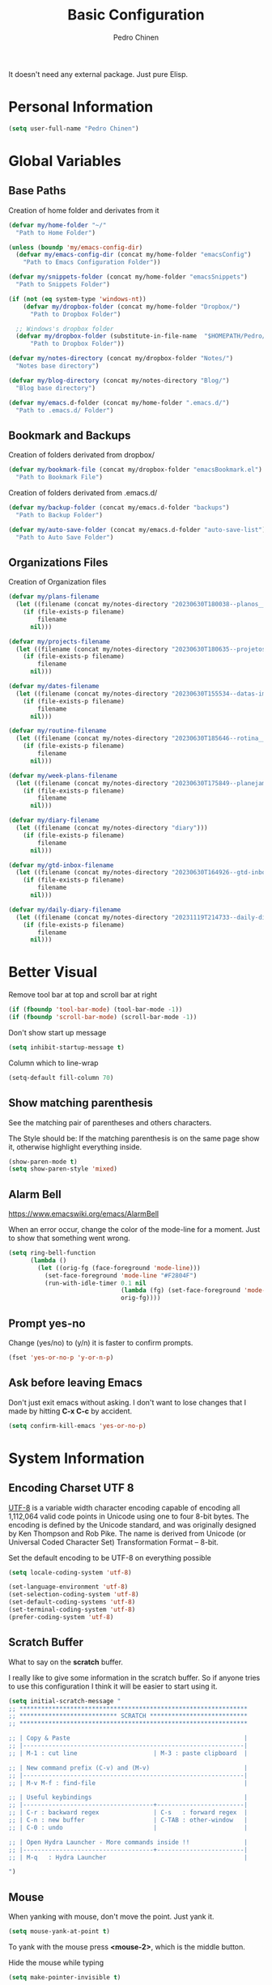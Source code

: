 #+TITLE:        Basic Configuration
#+AUTHOR:       Pedro Chinen
#+DATE-CREATED: [2018-09-21 Fri]
#+DATE-UPDATED: [2023-12-07 Thu]

It doesn't need any external package. Just pure Elisp.

* Personal Information
:PROPERTIES:
:Created:  2023-12-06
:END:
#+BEGIN_SRC emacs-lisp
  (setq user-full-name "Pedro Chinen")
#+END_SRC

* Global Variables
:PROPERTIES:
:ID:       d53815ee-b64e-40f0-9b3a-8be0d6db288e
:END:
:LOGBOOK:
- State "DONE"       from "WORKING"    [2019-05-16 qui 13:57]
- State "WORKING"    from "TODO"       [2019-05-16 qui 13:57]
:END:

** Base Paths
:PROPERTIES:
:Created:  2023-10-04
:END:
Creation of home folder and derivates from it
#+BEGIN_SRC emacs-lisp
  (defvar my/home-folder "~/"
    "Path to Home Folder")

  (unless (boundp 'my/emacs-config-dir)
    (defvar my/emacs-config-dir (concat my/home-folder "emacsConfig")
      "Path to Emacs Configuration Folder"))

  (defvar my/snippets-folder (concat my/home-folder "emacsSnippets")
    "Path to Snippets Folder")

  (if (not (eq system-type 'windows-nt))
      (defvar my/dropbox-folder (concat my/home-folder "Dropbox/")
        "Path to Dropbox Folder")

    ;; Windows's dropbox folder
    (defvar my/dropbox-folder (substitute-in-file-name  "$HOMEPATH/Pedro/Dropbox/")
        "Path to Dropbox Folder"))

  (defvar my/notes-directory (concat my/dropbox-folder "Notes/")
    "Notes base directory")

  (defvar my/blog-directory (concat my/notes-directory "Blog/")
    "Blog base directory")

  (defvar my/emacs.d-folder (concat my/home-folder ".emacs.d/") 
    "Path to .emacs.d/ Folder")
#+END_SRC

** Bookmark and Backups
:PROPERTIES:
:Created:  2023-10-04
:END:
Creation of folders derivated from dropbox/
#+BEGIN_SRC emacs-lisp
  (defvar my/bookmark-file (concat my/dropbox-folder "emacsBookmark.el")
    "Path to Bookmark File")
#+END_SRC

Creation of folders derivated from .emacs.d/
#+BEGIN_SRC emacs-lisp
  (defvar my/backup-folder (concat my/emacs.d-folder "backups")
    "Path to Backup Folder")

  (defvar my/auto-save-folder (concat my/emacs.d-folder "auto-save-list")
    "Path to Auto Save Folder")
#+END_SRC

** Organizations Files
:PROPERTIES:
:Created:  2023-10-04
:END:
Creation of Organization files
#+begin_src emacs-lisp
  (defvar my/plans-filename
    (let ((filename (concat my/notes-directory "20230630T180038--planos__planos_metanote.org")))
      (if (file-exists-p filename)
          filename
        nil)))

  (defvar my/projects-filename
    (let ((filename (concat my/notes-directory "20230630T180635--projetos__metanote_projetos.org")))
      (if (file-exists-p filename)
          filename
        nil)))

  (defvar my/dates-filename
    (let ((filename (concat my/notes-directory "20230630T155534--datas-importantes.org")))
      (if (file-exists-p filename)
          filename
        nil)))

  (defvar my/routine-filename
    (let ((filename (concat my/notes-directory "20230630T185646--rotina__organization.org")))
      (if (file-exists-p filename)
          filename
        nil)))

  (defvar my/week-plans-filename
    (let ((filename (concat my/notes-directory "20230630T175849--planejamento-semanal__review.org")))
      (if (file-exists-p filename)
          filename
        nil)))

  (defvar my/diary-filename
    (let ((filename (concat my/notes-directory "diary")))
      (if (file-exists-p filename)
          filename
        nil)))

  (defvar my/gtd-inbox-filename
    (let ((filename (concat my/notes-directory "20230630T164926--gtd-inbox__gtd.org")))
      (if (file-exists-p filename)
          filename
        nil)))

  (defvar my/daily-diary-filename
    (let ((filename (concat my/notes-directory "20231119T214733--daily-diary__daily.org")))
      (if (file-exists-p filename)
          filename
        nil)))
#+end_src
* Better Visual
:PROPERTIES:
:ID:       40501f1f-b111-4789-992f-c658bd924d15
:END:

Remove tool bar at top and scroll bar at right
#+BEGIN_SRC emacs-lisp
  (if (fboundp 'tool-bar-mode) (tool-bar-mode -1))
  (if (fboundp 'scroll-bar-mode) (scroll-bar-mode -1))

#+END_SRC

Don't show start up message
#+BEGIN_SRC emacs-lisp
  (setq inhibit-startup-message t)

#+END_SRC

Column which to line-wrap
#+BEGIN_SRC emacs-lisp
  (setq-default fill-column 70)
#+END_SRC

** Show matching parenthesis
:PROPERTIES:
:ID:       31f0d337-a006-4af2-ac06-26c49175e66a
:END:

See the matching pair of parentheses and others characters.

The Style should be: If the matching parenthesis is on the same page
show it, otherwise highlight everything inside.
#+BEGIN_SRC emacs-lisp
  (show-paren-mode t)
  (setq show-paren-style 'mixed)

#+END_SRC

** Alarm Bell
:PROPERTIES:
:ID:       cd778e6d-2bbc-4e08-8b4f-6cd46d965a93
:END:
https://www.emacswiki.org/emacs/AlarmBell

When an error occur, change the color of the mode-line for a
moment. Just to show that something went wrong.
#+BEGIN_SRC emacs-lisp
  (setq ring-bell-function
        (lambda ()
          (let ((orig-fg (face-foreground 'mode-line)))
            (set-face-foreground 'mode-line "#F2804F")
            (run-with-idle-timer 0.1 nil
                                 (lambda (fg) (set-face-foreground 'mode-line fg))
                                 orig-fg))))

#+END_SRC

** Prompt yes-no
:PROPERTIES:
:ID:       e61fdcf3-d5ef-437f-b13a-efdeab15013e
:END:

Change (yes/no) to (y/n) it is faster to confirm prompts.
#+BEGIN_SRC emacs-lisp
  (fset 'yes-or-no-p 'y-or-n-p)

#+END_SRC

** Ask before leaving Emacs
:PROPERTIES:
:ID:       61a27609-0794-4195-aca4-b39c0a633541
:END:

Don't just exit emacs without asking. I don't want to lose changes
that I made by hitting *C-x C-c* by accident.
#+BEGIN_SRC emacs-lisp
  (setq confirm-kill-emacs 'yes-or-no-p)

#+END_SRC

* System Information
:PROPERTIES:
:Created:  2023-12-06
:END:
** Encoding Charset UTF 8
:PROPERTIES:
:ID:       f59e7297-4e09-498d-8c47-703673a6f5da
:END:

[[https://en.wikipedia.org/wiki/UTF-8][UTF-8]] is a variable width character encoding capable of encoding all
1,112,064 valid code points in Unicode using one to four 8-bit
bytes. The encoding is defined by the Unicode standard, and was
originally designed by Ken Thompson and Rob Pike. The name is derived
from Unicode (or Universal Coded Character Set) Transformation Format
– 8-bit.

Set the default encoding to be UTF-8 on everything possible
#+BEGIN_SRC emacs-lisp
  (setq locale-coding-system 'utf-8)

  (set-language-environment 'utf-8)
  (set-selection-coding-system 'utf-8)
  (set-default-coding-systems 'utf-8)
  (set-terminal-coding-system 'utf-8)
  (prefer-coding-system 'utf-8)

#+END_SRC
** Scratch Buffer
:PROPERTIES:
:ID:       d4c6c814-f72e-41a1-9930-007d52730ae3
:END:

What to say on the *scratch* buffer.

I really like to give some information in the scratch buffer. So if anyone tries
to use this configuration I think it will be easier to start using it.

#+BEGIN_SRC emacs-lisp
  (setq initial-scratch-message "
  ;; ***************************************************************
  ;; *************************** SCRATCH ***************************
  ;; ***************************************************************

  ;; | Copy & Paste                                                |
  ;; |-------------------------------------------------------------|
  ;; | M-1 : cut line                     | M-3 : paste clipboard  |

  ;; | New command prefix (C-v) and (M-v)                          |
  ;; |-------------------------------------------------------------|
  ;; | M-v M-f : find-file                                         |

  ;; | Useful keybindings                                          |
  ;; |------------------------------------+------------------------|
  ;; | C-r : backward regex               | C-s   : forward regex  |
  ;; | C-n : new buffer                   | C-TAB : other-window   |
  ;; | C-0 : undo                         |                        |

  ;; | Open Hydra Launcher - More commands inside !!               |
  ;; |------------------------------------+------------------------|
  ;; | M-q   : Hydra Launcher                                      |

  ")

#+END_SRC

** Mouse
:PROPERTIES:
:ID:       bacabf25-5984-4e0d-8f5d-042ec3f02da1
:END:
:LOGBOOK:
- State "TODO"       from              [2023-12-06 Wed 16:12]
:END:

When yanking with mouse, don't move the point. Just yank it.
#+BEGIN_SRC emacs-lisp
  (setq mouse-yank-at-point t)
#+END_SRC

To yank with the mouse press *<mouse-2>*, which is the middle button.

Hide the mouse while typing
#+BEGIN_SRC emacs-lisp
  (setq make-pointer-invisible t)

#+END_SRC

*** Wheel
:PROPERTIES:
:ID:       0164fe5d-d0b8-4197-997a-4e887c1de983
:END:

Scroll pleasantly with the mouse wheel. A slow turn moves the buffer
up and down few lines at a time.
#+BEGIN_SRC emacs-lisp
  (setq mouse-wheel-scroll-amount '(2 ((shift) . 5)))
  (setq mouse-wheel-progressive-speed nil)
#+END_SRC

Wheel will follow mouse, So the frame where the mouse is will scroll
#+BEGIN_SRC emacs-lisp
  (setq mouse-wheel-follow-mouse t)
#+END_SRC

** Syslinks
:PROPERTIES:
:ID:       eabe8ead-fcc1-412d-9cdc-da74407d1758
:END:

A symbolic link is a reference to another file or directory. It can be
an absolute or relative path. In emacs, when visiting a symbolic link
to a file under version control the default behavior is to ask what to
do.

Instead just follow the syslink and edit the real file.
#+BEGIN_SRC emacs-lisp
  (setq vc-follow-symlinks t)

#+END_SRC

** Files Modes
:PROPERTIES:
:ID:       31c397d5-4b33-49c1-b850-6892b872c131
:END:

Dot files should be loaded with shell-script-mode.
#+BEGIN_SRC emacs-lisp
  (add-to-list 'auto-mode-alist '(".bashrc" . shell-script-mode))
  (add-to-list 'auto-mode-alist '(".bash_profile" . shell-script-mode))
  (add-to-list 'auto-mode-alist '(".bash_aliases" . shell-script-mode))
  (add-to-list 'auto-mode-alist '(".screenrc" . shell-script-mode))
  (add-to-list 'auto-mode-alist '(".ledgerrc" . shell-script-mode))

#+END_SRC

Make some files open in emacs-lisp-mode.
#+BEGIN_SRC emacs-lisp
  (add-to-list 'auto-mode-alist '("emacs$" . emacs-lisp-mode))
#+END_SRC

Files that doesn't have any extension should be loaded as
fundamental-mode.
#+BEGIN_SRC emacs-lisp
  (add-to-list 'auto-mode-alist '("/[^\\./]*\\'" . fundamental-mode))

#+END_SRC

** History
:PROPERTIES:
:ID:       e1e00346-355c-4d72-8bb3-68badbaf801b
:END:

Set directory to hold history.
#+BEGIN_SRC emacs-lisp
  (setq savehist-file (concat my/home-folder ".emacs.d/savehist"))

#+END_SRC

Start mode to save mini buffer history.
#+BEGIN_SRC emacs-lisp
  (savehist-mode 1)

#+END_SRC

How many itens will be saved before deleting old ones.
#+BEGIN_SRC emacs-lisp
  (setq history-length 500)

#+END_SRC

Delete duplicated history.
#+BEGIN_SRC emacs-lisp
  (setq history-delete-duplicates t)

#+END_SRC

What things to save in the *savehist-file*. The mini buffer is
inserted by default.
#+BEGIN_SRC emacs-lisp
  (setq savehist-save-minibuffer-history t)

  (setq savehist-additional-variables
        '(kill-ring
          search-ring
          regexp-search-ring))

#+END_SRC

** Server
:PROPERTIES:
:ID:       12212ff1-f928-4929-87cc-e6f487588a85
:END:

Start server on startup.
#+BEGIN_SRC emacs-lisp
  (when (display-graphic-p)
    (require 'server)
    (unless (server-running-p)
      (server-start)))

#+END_SRC

** Trash
:PROPERTIES:
:Created:  2023-12-06
:END:
*** Move to Trash Instead of Deleting file
:PROPERTIES:
:ID:       bef8aaab-999e-4e5b-bece-a3115be808cf
:END:

Don't delete file, but move to trash instead. Sometimes I messed up
and delete things by mistake. I just want them to be thrown to trash
so I can retrieve them later, if needed.
#+BEGIN_SRC emacs-lisp
  (setq delete-by-moving-to-trash t)

#+END_SRC
* General Configurations
:PROPERTIES:
:Created:  2023-12-06
:END:
** Dired
:PROPERTIES:
:ID:       75f45ca7-b183-4da3-a4f0-d32145b7a0be
:END:

Dired uses the program *ls* to show all files from a directory, so we
can pass its parameters to make it behave like we want.

The ones that I like are:
-a : show all entries even those "hidden".
-l : use a long listing format.
-H : follow symbolic links.
--group-directories-first : directory before files.
#+BEGIN_SRC emacs-lisp
  (setq dired-listing-switches "-alH --group-directories-first")

#+END_SRC

Don't show every information about files. Just its name.
#+BEGIN_SRC emacs-lisp
  (defun xah-dired-mode-setup ()
    "to be run as hook for `dired-mode'."
    (dired-hide-details-mode 1))
  (add-hook 'dired-mode-hook 'xah-dired-mode-setup)
#+END_SRC
** Backup
:PROPERTIES:
:Created:  2023-12-06
:END:
Backup is a important part of editing text. Because most of times I
make some mistakes and the possibility to revert to a cleaner state is
the best thing ever.

*** Set Default Directory
:PROPERTIES:
:ID:       a5f317bc-1b74-410b-89fb-07ebeb91b44f
:END:

The default directory to store backups is the file's directory that is
being edited. However, for me, it makes the directory kind of
messy. So to tidy it up a bit I put everything inside a previously set
path.

#+BEGIN_SRC emacs-lisp
  (setq backup-directory-alist `(("." . ,my/backup-folder)))
#+END_SRC

*** DONE How to put every auto-saved backup files into a single directory
CLOSED: [2019-03-15 sex 18:49]
:PROPERTIES:
:ID:       b46630ef-a0a3-4ec3-8d47-104c057070cb
:END:
- State "DONE"       from "WORKING"    [2019-03-15 sex 18:49]
- State "WORKING"    from "TODO"       [2019-03-15 sex 18:49]

*auto-save-file-name-transforms* is a set of transformations that
happens to each file before making an auto-save file name. Because the
REGEXP is tied to ".*" it means that all files will be transformed by
this function. In this case, the REGEXP expression replacement is the
complete path to a specific directory, which means that every
auto-saved file will go into the same directory.

#+BEGIN_SRC emacs-lisp
  (setq auto-save-file-name-transforms `((".*" ,my/auto-save-folder t)))
#+END_SRC

*** Configurations
:PROPERTIES:
:ID:       bb2f8725-32f0-44af-ac1c-ca45a9565b0b
:END:

Copy the file to the backup's folder.
#+BEGIN_SRC emacs-lisp
  (setq backup-by-copying t)

#+END_SRC

When making a backup create a name with a numeric suffix like:
#+BEGIN_SRC text
  Organizador.org.~1~
  Organizador.org.~2~
  Organizador.org.~4~
#+END_SRC

Create numeric suffix when backing up files. I make this way because I
can see what was changed between edits. And It does not take much
space in disk.
#+BEGIN_SRC emacs-lisp
  (setq version-control t)

#+END_SRC

But don't keep too many versions. Just some.
#+BEGIN_SRC emacs-lisp
  ;; How many backups to keep
  (setq kept-new-versions 2)
  (setq kept-old-versions 2)

  ;; Delete the others
  (setq delete-old-versions t)

#+END_SRC

** Bookmark
:PROPERTIES:
:Created:  2023-12-06
:END:
Bookmark is one of my most used function in Emacs. With it I can jump
to important files in seconds.

I normally bookmark:
- Dropbox Folder.
- Git Folder.
- Emacs Configuration Folder.
- Current Projects.
- and a lot of other important files.

*** Bookmark File
:PROPERTIES:
:ID:       d72c25e0-8b1c-474f-a228-89dfb8a5da4d
:END:

Set default file where bookmarks will be saved.
#+BEGIN_SRC emacs-lisp
  (setq bookmark-default-file my/bookmark-file)
#+END_SRC

*** Some Configurations
:PROPERTIES:
:ID:       779ef6b3-ea52-4796-9f0a-4be19af7f482
:END:

Save bookmarks every time you make or delete a bookmark.
#+BEGIN_SRC emacs-lisp
  (setq bookmark-save-flag 1)

#+END_SRC

Bookmarks are displayed in LIFO order. The last bookmarked item is
going to be on the top of the list.
#+BEGIN_SRC emacs-lisp
  (setq bookmark-sort-flag nil)
#+END_SRC

*** Bookmark Menu
:PROPERTIES:
:Created:  2023-10-04
:END:

http://yummymelon.com/devnull/using-bookmarks-in-emacs-like-you-do-in-web-browsers.html

#+begin_src emacs-lisp
  (easy-menu-define cc/bookmarks-menu nil
    "Keymap for CC Bookmarks Menu"
    '("Bookmarks"
      ["Edit Bookmarks" list-bookmarks
       :help "Display a list of existing bookmarks."]
      ["--" nil]
      ["Add Bookmark" bookmark-set-no-overwrite
       :help "Set a bookmark named NAME at the current location."]
      ["---" nil]
      ["Jump to Bookmark" bookmark-jump
       :help "Jump to bookmark"]))
  (easy-menu-add-item global-map '(menu-bar)
                      cc/bookmarks-menu
                      "Tools")
#+end_src

* Provide File
:PROPERTIES:
:ID:       0a01efe1-3948-4017-b344-38ecef7b2a48
:END:
#+BEGIN_SRC emacs-lisp
  (provide 'init-basicConfig)
#+END_SRC

